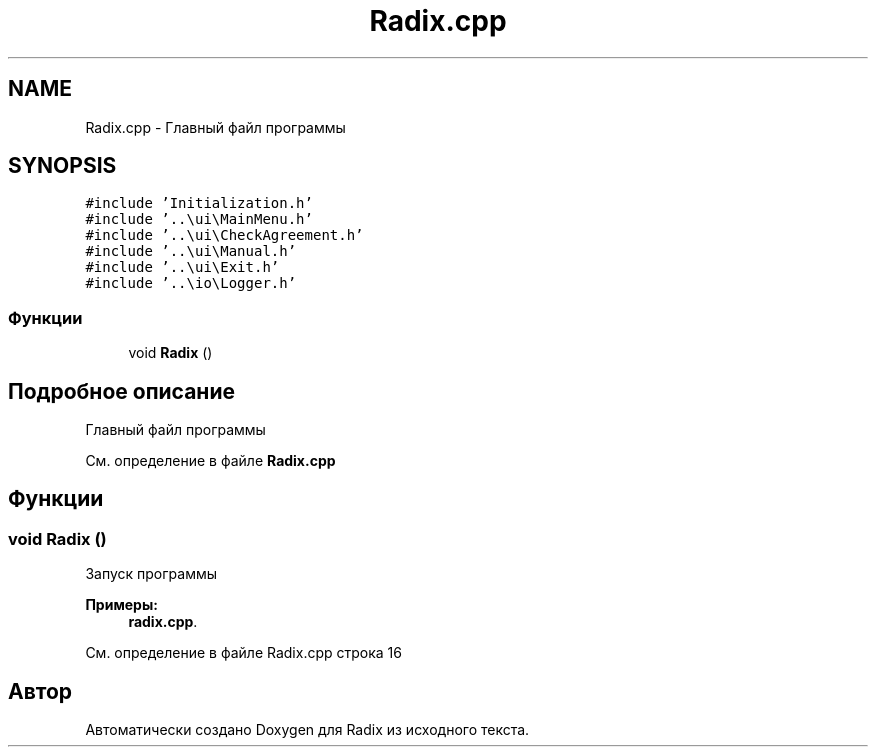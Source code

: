 .TH "Radix.cpp" 3 "Пн 18 Дек 2017" "Radix" \" -*- nroff -*-
.ad l
.nh
.SH NAME
Radix.cpp \- Главный файл программы  

.SH SYNOPSIS
.br
.PP
\fC#include 'Initialization\&.h'\fP
.br
\fC#include '\&.\&.\\ui\\MainMenu\&.h'\fP
.br
\fC#include '\&.\&.\\ui\\CheckAgreement\&.h'\fP
.br
\fC#include '\&.\&.\\ui\\Manual\&.h'\fP
.br
\fC#include '\&.\&.\\ui\\Exit\&.h'\fP
.br
\fC#include '\&.\&.\\io\\Logger\&.h'\fP
.br

.SS "Функции"

.in +1c
.ti -1c
.RI "void \fBRadix\fP ()"
.br
.in -1c
.SH "Подробное описание"
.PP 
Главный файл программы 


.PP
См\&. определение в файле \fBRadix\&.cpp\fP
.SH "Функции"
.PP 
.SS "void Radix ()"
Запуск программы 
.PP
\fBПримеры: \fP
.in +1c
\fBradix\&.cpp\fP\&.
.PP
См\&. определение в файле Radix\&.cpp строка 16
.SH "Автор"
.PP 
Автоматически создано Doxygen для Radix из исходного текста\&.
